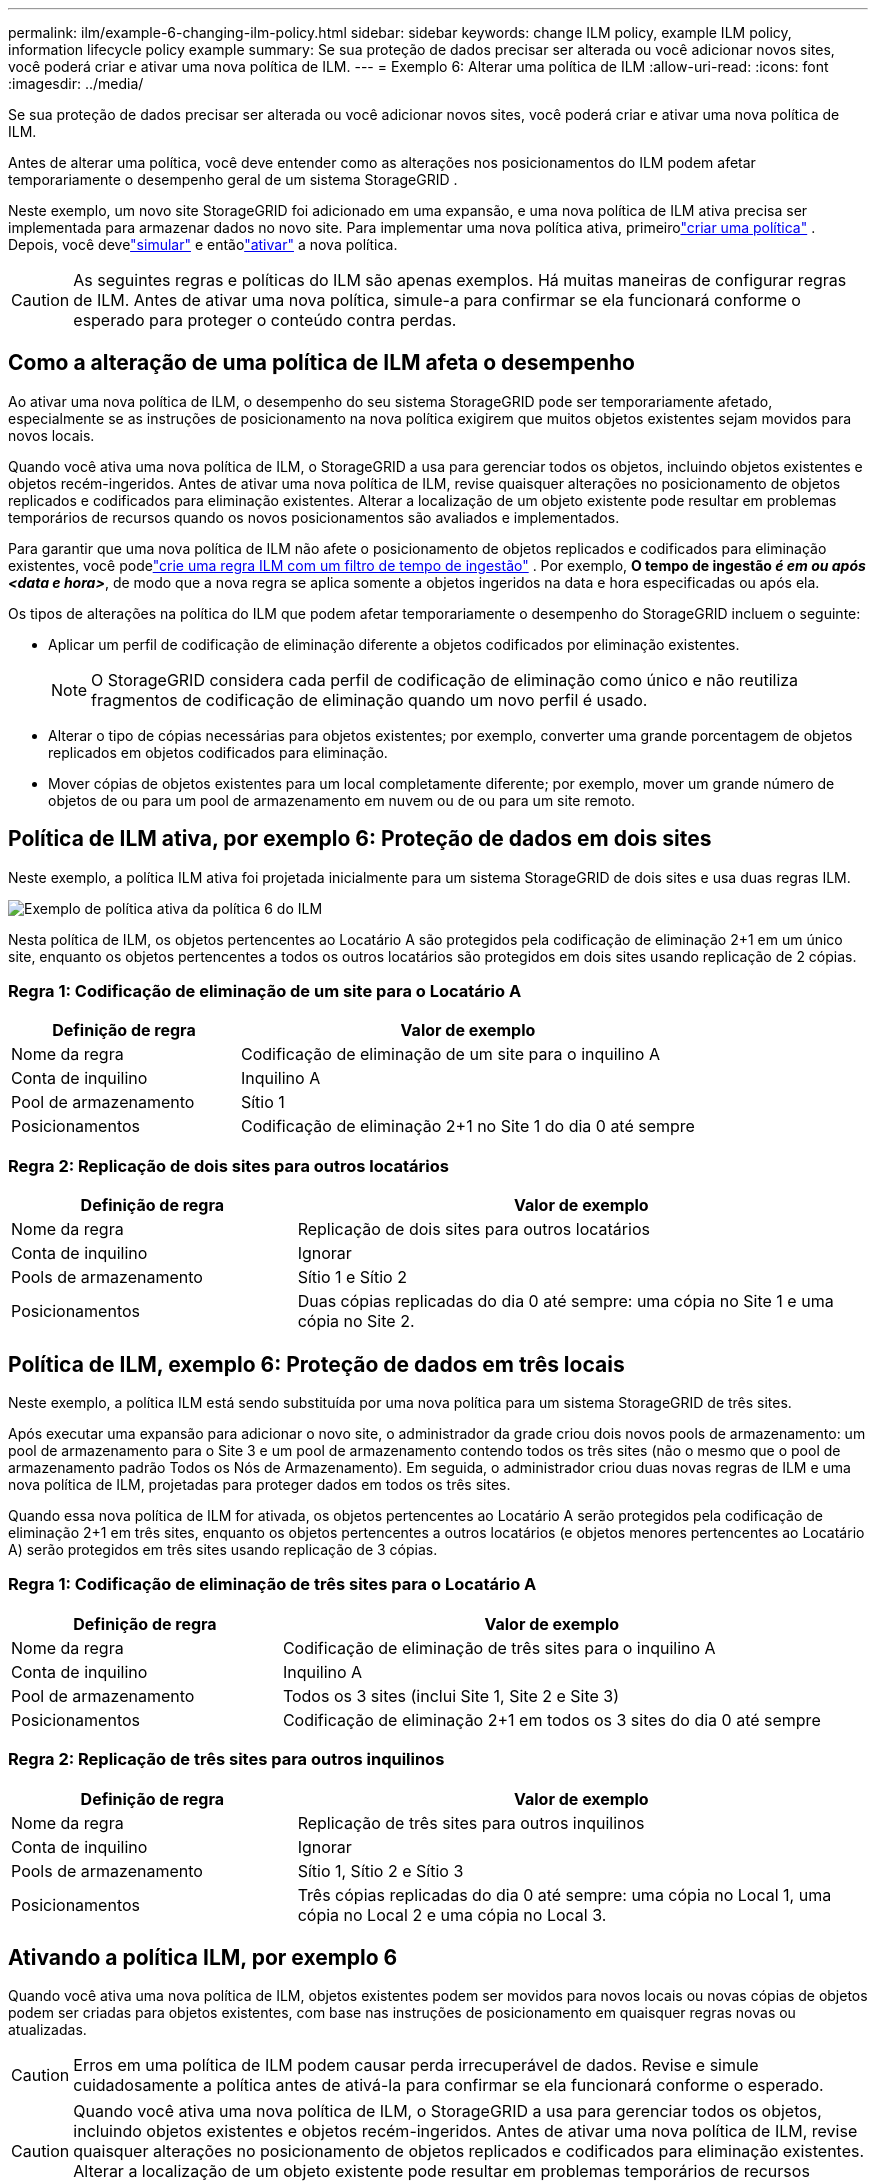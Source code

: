 ---
permalink: ilm/example-6-changing-ilm-policy.html 
sidebar: sidebar 
keywords: change ILM policy, example ILM policy, information lifecycle policy example 
summary: Se sua proteção de dados precisar ser alterada ou você adicionar novos sites, você poderá criar e ativar uma nova política de ILM. 
---
= Exemplo 6: Alterar uma política de ILM
:allow-uri-read: 
:icons: font
:imagesdir: ../media/


[role="lead"]
Se sua proteção de dados precisar ser alterada ou você adicionar novos sites, você poderá criar e ativar uma nova política de ILM.

Antes de alterar uma política, você deve entender como as alterações nos posicionamentos do ILM podem afetar temporariamente o desempenho geral de um sistema StorageGRID .

Neste exemplo, um novo site StorageGRID foi adicionado em uma expansão, e uma nova política de ILM ativa precisa ser implementada para armazenar dados no novo site.  Para implementar uma nova política ativa, primeirolink:creating-ilm-policy.html["criar uma política"] .  Depois, você develink:../ilm/creating-ilm-policy.html#simulate-ilm-policy["simular"] e entãolink:../ilm/creating-ilm-policy.html#activate-ilm-policy["ativar"] a nova política.


CAUTION: As seguintes regras e políticas do ILM são apenas exemplos.  Há muitas maneiras de configurar regras de ILM.  Antes de ativar uma nova política, simule-a para confirmar se ela funcionará conforme o esperado para proteger o conteúdo contra perdas.



== Como a alteração de uma política de ILM afeta o desempenho

Ao ativar uma nova política de ILM, o desempenho do seu sistema StorageGRID pode ser temporariamente afetado, especialmente se as instruções de posicionamento na nova política exigirem que muitos objetos existentes sejam movidos para novos locais.

Quando você ativa uma nova política de ILM, o StorageGRID a usa para gerenciar todos os objetos, incluindo objetos existentes e objetos recém-ingeridos.  Antes de ativar uma nova política de ILM, revise quaisquer alterações no posicionamento de objetos replicados e codificados para eliminação existentes.  Alterar a localização de um objeto existente pode resultar em problemas temporários de recursos quando os novos posicionamentos são avaliados e implementados.

Para garantir que uma nova política de ILM não afete o posicionamento de objetos replicados e codificados para eliminação existentes, você podelink:create-ilm-rule-enter-details.html#use-advanced-filters-in-ilm-rules["crie uma regra ILM com um filtro de tempo de ingestão"] .  Por exemplo, *O tempo de ingestão _é em ou após_ _<data e hora>_*, de modo que a nova regra se aplica somente a objetos ingeridos na data e hora especificadas ou após ela.

Os tipos de alterações na política do ILM que podem afetar temporariamente o desempenho do StorageGRID incluem o seguinte:

* Aplicar um perfil de codificação de eliminação diferente a objetos codificados por eliminação existentes.
+

NOTE: O StorageGRID considera cada perfil de codificação de eliminação como único e não reutiliza fragmentos de codificação de eliminação quando um novo perfil é usado.

* Alterar o tipo de cópias necessárias para objetos existentes; por exemplo, converter uma grande porcentagem de objetos replicados em objetos codificados para eliminação.
* Mover cópias de objetos existentes para um local completamente diferente; por exemplo, mover um grande número de objetos de ou para um pool de armazenamento em nuvem ou de ou para um site remoto.




== Política de ILM ativa, por exemplo 6: Proteção de dados em dois sites

Neste exemplo, a política ILM ativa foi projetada inicialmente para um sistema StorageGRID de dois sites e usa duas regras ILM.

image::../media/policy_6_active_policy.png[Exemplo de política ativa da política 6 do ILM]

Nesta política de ILM, os objetos pertencentes ao Locatário A são protegidos pela codificação de eliminação 2+1 em um único site, enquanto os objetos pertencentes a todos os outros locatários são protegidos em dois sites usando replicação de 2 cópias.



=== Regra 1: Codificação de eliminação de um site para o Locatário A

[cols="1a,2a"]
|===
| Definição de regra | Valor de exemplo 


 a| 
Nome da regra
 a| 
Codificação de eliminação de um site para o inquilino A



 a| 
Conta de inquilino
 a| 
Inquilino A



 a| 
Pool de armazenamento
 a| 
Sítio 1



 a| 
Posicionamentos
 a| 
Codificação de eliminação 2+1 no Site 1 do dia 0 até sempre

|===


=== Regra 2: Replicação de dois sites para outros locatários

[cols="1a,2a"]
|===
| Definição de regra | Valor de exemplo 


 a| 
Nome da regra
 a| 
Replicação de dois sites para outros locatários



 a| 
Conta de inquilino
 a| 
Ignorar



 a| 
Pools de armazenamento
 a| 
Sítio 1 e Sítio 2



 a| 
Posicionamentos
 a| 
Duas cópias replicadas do dia 0 até sempre: uma cópia no Site 1 e uma cópia no Site 2.

|===


== Política de ILM, exemplo 6: Proteção de dados em três locais

Neste exemplo, a política ILM está sendo substituída por uma nova política para um sistema StorageGRID de três sites.

Após executar uma expansão para adicionar o novo site, o administrador da grade criou dois novos pools de armazenamento: um pool de armazenamento para o Site 3 e um pool de armazenamento contendo todos os três sites (não o mesmo que o pool de armazenamento padrão Todos os Nós de Armazenamento).  Em seguida, o administrador criou duas novas regras de ILM e uma nova política de ILM, projetadas para proteger dados em todos os três sites.

Quando essa nova política de ILM for ativada, os objetos pertencentes ao Locatário A serão protegidos pela codificação de eliminação 2+1 em três sites, enquanto os objetos pertencentes a outros locatários (e objetos menores pertencentes ao Locatário A) serão protegidos em três sites usando replicação de 3 cópias.



=== Regra 1: Codificação de eliminação de três sites para o Locatário A

[cols="1a,2a"]
|===
| Definição de regra | Valor de exemplo 


 a| 
Nome da regra
 a| 
Codificação de eliminação de três sites para o inquilino A



 a| 
Conta de inquilino
 a| 
Inquilino A



 a| 
Pool de armazenamento
 a| 
Todos os 3 sites (inclui Site 1, Site 2 e Site 3)



 a| 
Posicionamentos
 a| 
Codificação de eliminação 2+1 em todos os 3 sites do dia 0 até sempre

|===


=== Regra 2: Replicação de três sites para outros inquilinos

[cols="1a,2a"]
|===
| Definição de regra | Valor de exemplo 


 a| 
Nome da regra
 a| 
Replicação de três sites para outros inquilinos



 a| 
Conta de inquilino
 a| 
Ignorar



 a| 
Pools de armazenamento
 a| 
Sítio 1, Sítio 2 e Sítio 3



 a| 
Posicionamentos
 a| 
Três cópias replicadas do dia 0 até sempre: uma cópia no Local 1, uma cópia no Local 2 e uma cópia no Local 3.

|===


== Ativando a política ILM, por exemplo 6

Quando você ativa uma nova política de ILM, objetos existentes podem ser movidos para novos locais ou novas cópias de objetos podem ser criadas para objetos existentes, com base nas instruções de posicionamento em quaisquer regras novas ou atualizadas.


CAUTION: Erros em uma política de ILM podem causar perda irrecuperável de dados.  Revise e simule cuidadosamente a política antes de ativá-la para confirmar se ela funcionará conforme o esperado.


CAUTION: Quando você ativa uma nova política de ILM, o StorageGRID a usa para gerenciar todos os objetos, incluindo objetos existentes e objetos recém-ingeridos.  Antes de ativar uma nova política de ILM, revise quaisquer alterações no posicionamento de objetos replicados e codificados para eliminação existentes.  Alterar a localização de um objeto existente pode resultar em problemas temporários de recursos quando os novos posicionamentos são avaliados e implementados.



=== O que acontece quando as instruções de codificação de apagamento mudam

Na política ILM atualmente ativa para este exemplo, os objetos pertencentes ao Locatário A são protegidos usando codificação de eliminação 2+1 no Site 1.  Na nova política de ILM, os objetos pertencentes ao Locatário A serão protegidos usando codificação de eliminação 2+1 nos Sites 1, 2 e 3.

Quando a nova política de ILM é ativada, ocorrem as seguintes operações de ILM:

* Novos objetos ingeridos pelo Tenant A são divididos em dois fragmentos de dados e um fragmento de paridade é adicionado.  Então, cada um dos três fragmentos é armazenado em um local diferente.
* Os objetos existentes pertencentes ao Locatário A são reavaliados durante o processo de verificação do ILM em andamento.  Como as instruções de posicionamento do ILM usam um novo perfil de codificação de eliminação, fragmentos inteiramente novos codificados por eliminação são criados e distribuídos para os três locais.
+

NOTE: Os fragmentos 2+1 existentes no Sítio 1 não são reutilizados.  O StorageGRID considera cada perfil de codificação de eliminação como único e não reutiliza fragmentos de codificação de eliminação quando um novo perfil é usado.





=== O que acontece quando as instruções de replicação mudam

Na política de ILM atualmente ativa para este exemplo, objetos pertencentes a outros locatários são protegidos usando duas cópias replicadas em pools de armazenamento nos Sites 1 e 2.  Na nova política de ILM, objetos pertencentes a outros locatários serão protegidos usando três cópias replicadas em pools de armazenamento nos Sites 1, 2 e 3.

Quando a nova política de ILM é ativada, ocorrem as seguintes operações de ILM:

* Quando qualquer locatário diferente do Locatário A ingere um novo objeto, o StorageGRID cria três cópias e salva uma cópia em cada site.
* Objetos existentes pertencentes a esses outros inquilinos são reavaliados durante o processo de verificação contínua do ILM.  Como as cópias de objetos existentes no Site 1 e no Site 2 continuam a atender aos requisitos de replicação da nova regra do ILM, o StorageGRID precisa criar apenas uma nova cópia do objeto para o Site 3.




=== Impacto no desempenho da ativação desta política

Quando a política ILM neste exemplo for ativada, o desempenho geral deste sistema StorageGRID será temporariamente afetado.  Serão necessários níveis de recursos de grade maiores que o normal para criar novos fragmentos codificados por eliminação para os objetos existentes do Locatário A e novas cópias replicadas no Site 3 para os objetos existentes de outros locatários.

Como resultado da alteração da política de ILM, as solicitações de leitura e gravação do cliente podem apresentar latências temporariamente maiores que o normal.  As latências retornarão aos níveis normais depois que as instruções de posicionamento forem totalmente implementadas na grade.

Para evitar problemas de recursos ao ativar uma nova política de ILM, você pode usar o filtro avançado Tempo de ingestão em qualquer regra que possa alterar a localização de um grande número de objetos existentes.  Defina o tempo de ingestão como maior ou igual ao tempo aproximado em que a nova política entrará em vigor para garantir que os objetos existentes não sejam movidos desnecessariamente.


NOTE: Entre em contato com o suporte técnico se precisar diminuir ou aumentar a taxa de processamento de objetos após uma alteração na política do ILM.

